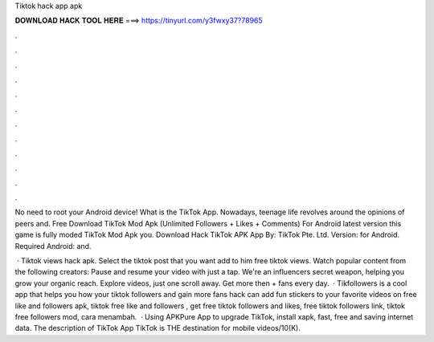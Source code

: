 Tiktok hack app apk



𝐃𝐎𝐖𝐍𝐋𝐎𝐀𝐃 𝐇𝐀𝐂𝐊 𝐓𝐎𝐎𝐋 𝐇𝐄𝐑𝐄 ===> https://tinyurl.com/y3fwxy37?78965



.



.



.



.



.



.



.



.



.



.



.



.

No need to root your Android device! What is the TikTok App. Nowadays, teenage life revolves around the opinions of peers and. Free Download TikTok Mod Apk (Unlimited Followers + Likes + Comments) For Android latest version this game is fully moded TikTok Mod Apk you. Download Hack TikTok APK App By: TikTok Pte. Ltd. Version: for Android. Required Android: and.

 · Tiktok views hack apk. Select the tiktok post that you want add to him free tiktok views. Watch popular content from the following creators: Pause and resume your video with just a tap. We're an influencers secret weapon, helping you grow your organic reach. Explore videos, just one scroll away. Get more then + fans every day.  · Tikfollowers is a cool app that helps you how your tiktok followers and gain more  fans hack can add fun stickers to your favorite videos on  free like and followers apk, tiktok free like and followers , get free tiktok followers and likes, free tiktok followers link, tiktok free followers mod, cara menambah.  · Using APKPure App to upgrade TikTok, install xapk, fast, free and saving internet data. The description of TikTok App TikTok is THE destination for mobile videos/10(K).
